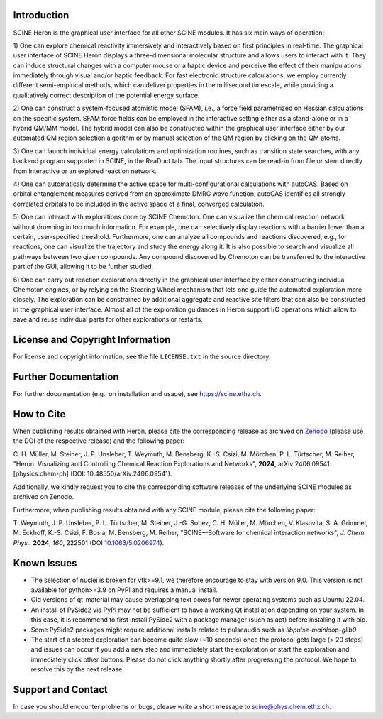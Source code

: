 .. image:: ../../scine_heron/resources/heron_logo.png
   :alt: SCINE Heron

Introduction
------------

SCINE Heron is the graphical user interface for all other SCINE modules. It has six main ways of operation:

1) One can explore chemical reactivity immersively and interactively based on first principles in real-time. The
graphical user interface of SCINE Heron displays a three-dimensional molecular structure and allows users
to interact with it. They can induce structural changes with a computer mouse or a haptic device and perceive
the effect of their manipulations immediately through visual and/or haptic feedback. For fast electronic
structure calculations, we employ currently different semi-empirical methods, which can deliver properties
in the millisecond timescale, while providing a qualitatively correct description of the potential energy surface.

2) One can construct a system-focused atomistic model (SFAM), i.e., a force field parametrized on Hessian calculations
on the specific system. SFAM force fields can be employed in the interactive setting either as a stand-alone or
in a hybrid QM/MM model. The hybrid model can also be constructed within the graphical user interface either by our
automated QM region selection algorithm or by manual selection of the QM region by clicking on the QM atoms.

3) One can launch individual energy calculations and optimization routines, such as transition state searches,
with any backend program supported in SCINE, in the ReaDuct tab. The input structures can be read-in from file
or stem directly from Interactive or an explored reaction network.

4) One can automaticaly determine the active space for multi-configurational calculations with autoCAS.
Based on orbital entanglement measures derived from an approximate DMRG wave function, autoCAS identifies all strongly
correlated orbitals to be included in the active space of a final, converged calculation.

5) One can interact with explorations done by SCINE Chemoton. One can visualize the chemical reaction
network without drowning in too much information. For example, one can selectively display reactions with a
barrier lower than a certain, user-specified threshold. Furthermore, one can analyze all compounds and reactions
discovered, e.g., for reactions, one can visualize the trajectory and study the energy along it. It is also possible
to search and visualize all pathways between two given compounds. Any compound discovered by Chemoton can be
transferred to the interactive part of the GUI, allowing it to be further studied.

6) One can carry out reaction explorations directly in the graphical user interface by either constructing individual
Chemoton engines, or by relying on the Steering Wheel mechanism that lets one guide the automated exploration more closely.
The exploration can be constrained by additional aggregate and reactive site filters that can also be constructed in the
graphical user interface. Almost all of the exploration guidances in Heron support I/O operations which allow to save
and reuse individual parts for other explorations or restarts.

License and Copyright Information
---------------------------------

For license and copyright information, see the file ``LICENSE.txt`` in the source
directory.

Further Documentation
---------------------

For further documentation (e.g., on installation and usage), see https://scine.ethz.ch.

How to Cite
-----------

When publishing results obtained with Heron, please cite the corresponding
release as archived on `Zenodo <https://zenodo.org/records/7038388>`_ (please use the DOI of
the respective release) and the following paper:

C. H. Müller, M. Steiner, J. P. Unsleber, T. Weymuth, M. Bensberg, K.-S. Csizi, M. Mörchen, P. L. Türtscher, M. Reiher,
"Heron: Visualizing and Controlling Chemical Reaction Explorations and Networks", **2024**, arXiv:2406.09541 [physics.chem-ph]
(DOI: 10.48550/arXiv.2406.09541).

Additionally, we kindly request you to cite the corresponding software releases of the underlying SCINE modules
as archived on Zenodo.

Furthermore, when publishing results obtained with any SCINE module, please cite the following paper:

T. Weymuth, J. P. Unsleber, P. L. Türtscher, M. Steiner, J.-G. Sobez, C. H. Müller, M. Mörchen,
V. Klasovita, S. A. Grimmel, M. Eckhoff, K.-S. Csizi, F. Bosia, M. Bensberg, M. Reiher,
"SCINE—Software for chemical interaction networks", *J. Chem. Phys.*, **2024**, *160*, 222501
(DOI `10.1063/5.0206974 <https://doi.org/10.1063/5.0206974>`_).

Known Issues
------------

- The selection of nuclei is broken for vtk>=9.1, we therefore encourage to stay with version 9.0. This version is not available for python>=3.9 on PyPI and requires a manual install.
- Old versions of qt-material may cause overlapping text boxes for newer operating systems such as Ubuntu 22.04.
- An install of PySide2 via PyPI may not be sufficient to have a working Qt installation depending on your system. In this case, it is recommend to first install PySide2 with a package manager (such as apt) before installing it with pip.
- Some PySide2 packages might require additional installs related to pulseaudio such as `libpulse-mainloop-glib0`
- The start of a steered exploration can become quite slow (\~10 seconds) once the protocol gets large (> 20 steps) and issues can occur if you add a new step and immediately start the exploration or start the exploration and immediately click other buttons. Please do not click anything shortly after progressing the protocol. We hope to resolve this by the next release.

Support and Contact
-------------------

In case you should encounter problems or bugs, please write a short message
to scine@phys.chem.ethz.ch.
